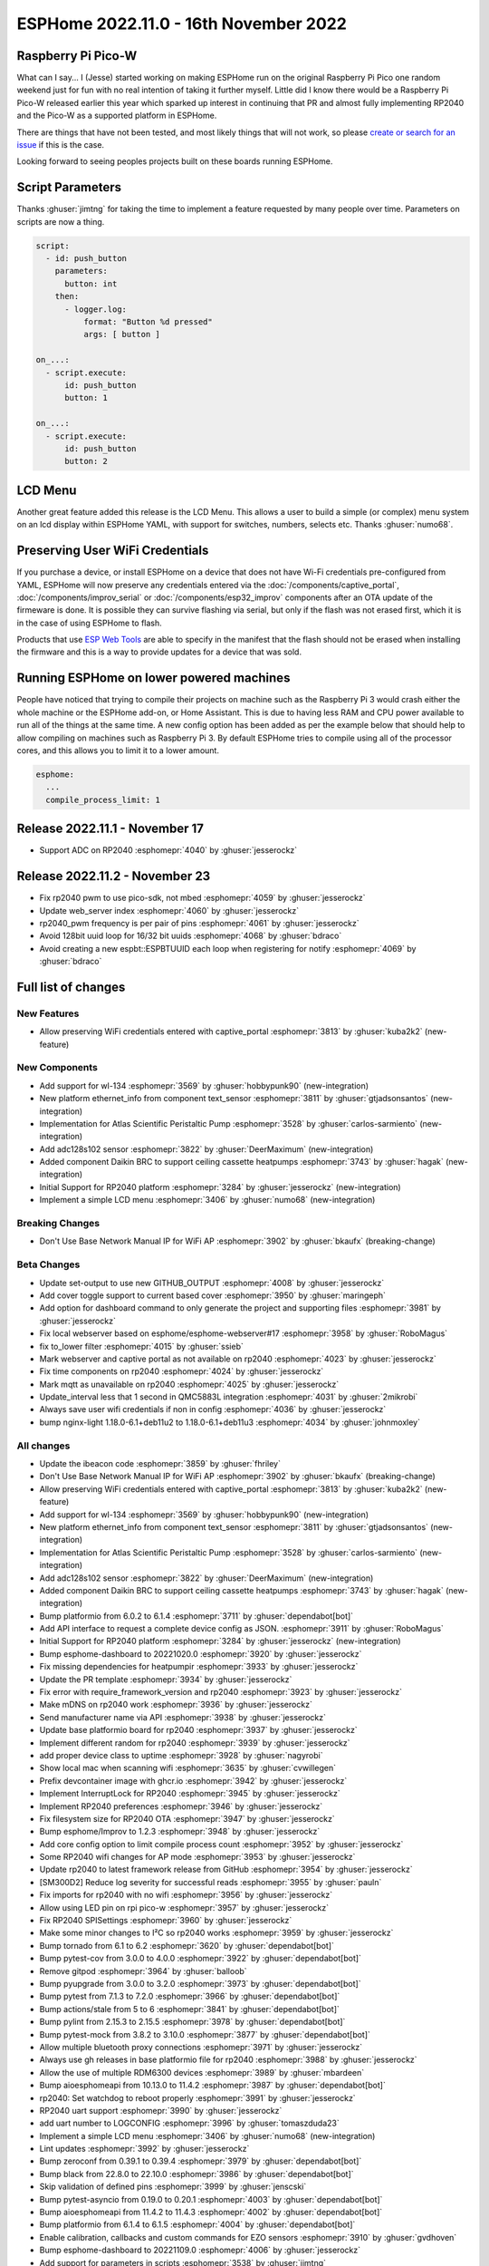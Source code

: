 ESPHome 2022.11.0 - 16th November 2022
======================================

.. seo::
    :description: Changelog for ESPHome 2022.11.0.
    :image: /_static/changelog-2022.11.0.png
    :author: Jesse Hills
    :author_twitter: @jesserockz

.. imgtable::
    :columns: 4

    RP2040, components/rp2040, rp2040.svg
    WL-134 Pet Tag Sensor , components/text_sensor/wl_134, fingerprint.svg
    Ethernet Info, components/text_sensor/ethernet_info, ethernet.svg
    Atlas Scientific Peristaltic Pump, components/ezo_pmp, ezo-pmp.jpg
    ADC128S102, components/sensor/adc128s102, adc128s102.png
    Daikin BRC, components/climate/climate_ir, air-conditioner-ir.svg
    Display Menu Core, components/display_menu/index, folder-open.svg
    LCD Menu, components/display_menu/lcd_menu, lcd_menu.png


Raspberry Pi Pico-W
-------------------

What can I say... I (Jesse) started working on making ESPHome run on the original Raspberry Pi
Pico one random weekend just for fun with no real intention of taking it further myself.
Little did I know there would be a Raspberry Pi Pico-W released earlier this year which sparked
up interest in continuing that PR and almost fully implementing RP2040 and the Pico-W as
a supported platform in ESPHome.

There are things that have not been tested, and most likely things that will not work, so
please `create or search for an issue <https://github.com/esphome/issues/issues>`__ if this is the case.

Looking forward to seeing peoples projects built on these boards running ESPHome.

Script Parameters
-----------------

Thanks :ghuser:`jimtng` for taking the time to implement a feature requested by many people over time.
Parameters on scripts are now a thing.

.. code-block:: yaml

    script:
      - id: push_button
        parameters:
          button: int
        then:
          - logger.log:
              format: "Button %d pressed"
              args: [ button ]

    on_...:
      - script.execute:
          id: push_button
          button: 1

    on_...:
      - script.execute:
          id: push_button
          button: 2

LCD Menu
--------

Another great feature added this release is the LCD Menu. This allows a user to build a simple (or complex)
menu system on an lcd display within ESPHome YAML, with support for switches, numbers, selects etc.
Thanks :ghuser:`numo68`.

Preserving User WiFi Credentials
--------------------------------

If you purchase a device, or install ESPHome on a device that does not have Wi-Fi credentials pre-configured from YAML,
ESPHome will now preserve any credentials entered via the :doc:`/components/captive_portal`, :doc:`/components/improv_serial`
or :doc:`/components/esp32_improv` components after an OTA update of the firmeware is done. It is possible they can survive
flashing via serial, but only if the flash was not erased first, which it is in the case of using ESPHome to flash.

Products that use `ESP Web Tools <https://esphome.github.io/esp-web-tools>`__ are able to specify in the manifest that the flash
should not be erased when installing the firmware and this is a way to provide updates for a device that was sold.

Running ESPHome on lower powered machines
-----------------------------------------

People have noticed that trying to compile their projects on machine such as the Raspberry Pi 3 would crash either the whole machine
or the ESPHome add-on, or Home Assistant. This is due to having less RAM and CPU power available to run all of the things at the same time.
A new config option has been added as per the example below that should help to allow compiling on machines such as Raspberry Pi 3.
By default ESPHome tries to compile using all of the processor cores, and this allows you to limit it to a lower amount.

.. code-block:: yaml

    esphome:
      ...
      compile_process_limit: 1

Release 2022.11.1 - November 17
-------------------------------

- Support ADC on RP2040 :esphomepr:`4040` by :ghuser:`jesserockz`

Release 2022.11.2 - November 23
-------------------------------

- Fix rp2040 pwm to use pico-sdk, not mbed :esphomepr:`4059` by :ghuser:`jesserockz`
- Update web_server index :esphomepr:`4060` by :ghuser:`jesserockz`
- rp2040_pwm frequency is per pair of pins :esphomepr:`4061` by :ghuser:`jesserockz`
- Avoid 128bit uuid loop for 16/32 bit uuids :esphomepr:`4068` by :ghuser:`bdraco`
- Avoid creating a new espbt::ESPBTUUID each loop when registering for notify :esphomepr:`4069` by :ghuser:`bdraco`

Full list of changes
--------------------

New Features
^^^^^^^^^^^^

- Allow preserving WiFi credentials entered with captive_portal :esphomepr:`3813` by :ghuser:`kuba2k2` (new-feature)

New Components
^^^^^^^^^^^^^^

- Add support for wl-134 :esphomepr:`3569` by :ghuser:`hobbypunk90` (new-integration)
- New platform ethernet_info from component text_sensor :esphomepr:`3811` by :ghuser:`gtjadsonsantos` (new-integration)
- Implementation for Atlas Scientific Peristaltic Pump :esphomepr:`3528` by :ghuser:`carlos-sarmiento` (new-integration)
- Add adc128s102 sensor :esphomepr:`3822` by :ghuser:`DeerMaximum` (new-integration)
- Added component Daikin BRC to support ceiling cassette heatpumps :esphomepr:`3743` by :ghuser:`hagak` (new-integration)
- Initial Support for RP2040 platform :esphomepr:`3284` by :ghuser:`jesserockz` (new-integration)
- Implement a simple LCD menu :esphomepr:`3406` by :ghuser:`numo68` (new-integration)

Breaking Changes
^^^^^^^^^^^^^^^^

- Don't Use Base Network Manual IP for WiFi AP :esphomepr:`3902` by :ghuser:`bkaufx` (breaking-change)

Beta Changes
^^^^^^^^^^^^

- Update set-output to use new GITHUB_OUTPUT :esphomepr:`4008` by :ghuser:`jesserockz`
- Add cover toggle support to current based cover :esphomepr:`3950` by :ghuser:`maringeph`
- Add option for dashboard command to only generate the project and supporting files :esphomepr:`3981` by :ghuser:`jesserockz`
- Fix local webserver based on esphome/esphome-webserver#17 :esphomepr:`3958` by :ghuser:`RoboMagus`
- fix to_lower filter :esphomepr:`4015` by :ghuser:`ssieb`
- Mark webserver and captive portal as not available on rp2040 :esphomepr:`4023` by :ghuser:`jesserockz`
- Fix time components on rp2040 :esphomepr:`4024` by :ghuser:`jesserockz`
- Mark mqtt as unavailable on rp2040 :esphomepr:`4025` by :ghuser:`jesserockz`
- Update_interval less that 1 second in QMC5883L integration :esphomepr:`4031` by :ghuser:`2mikrobi`
- Always save user wifi credentials if non in config :esphomepr:`4036` by :ghuser:`jesserockz`
- bump nginx-light 1.18.0-6.1+deb11u2 to 1.18.0-6.1+deb11u3 :esphomepr:`4034` by :ghuser:`johnmoxley`

All changes
^^^^^^^^^^^

- Update the ibeacon code :esphomepr:`3859` by :ghuser:`fhriley`
- Don't Use Base Network Manual IP for WiFi AP :esphomepr:`3902` by :ghuser:`bkaufx` (breaking-change)
- Allow preserving WiFi credentials entered with captive_portal :esphomepr:`3813` by :ghuser:`kuba2k2` (new-feature)
- Add support for wl-134 :esphomepr:`3569` by :ghuser:`hobbypunk90` (new-integration)
- New platform ethernet_info from component text_sensor :esphomepr:`3811` by :ghuser:`gtjadsonsantos` (new-integration)
- Implementation for Atlas Scientific Peristaltic Pump :esphomepr:`3528` by :ghuser:`carlos-sarmiento` (new-integration)
- Add adc128s102 sensor :esphomepr:`3822` by :ghuser:`DeerMaximum` (new-integration)
- Added component Daikin BRC to support ceiling cassette heatpumps :esphomepr:`3743` by :ghuser:`hagak` (new-integration)
- Bump platformio from 6.0.2 to 6.1.4 :esphomepr:`3711` by :ghuser:`dependabot[bot]`
- Add API interface to request a complete device config as JSON. :esphomepr:`3911` by :ghuser:`RoboMagus`
- Initial Support for RP2040 platform :esphomepr:`3284` by :ghuser:`jesserockz` (new-integration)
- Bump esphome-dashboard to 20221020.0 :esphomepr:`3920` by :ghuser:`jesserockz`
- Fix missing dependencies for heatpumpir :esphomepr:`3933` by :ghuser:`jesserockz`
- Update the PR template :esphomepr:`3934` by :ghuser:`jesserockz`
- Fix error with require_framework_version and rp2040 :esphomepr:`3923` by :ghuser:`jesserockz`
- Make mDNS on rp2040 work :esphomepr:`3936` by :ghuser:`jesserockz`
- Send manufacturer name via API :esphomepr:`3938` by :ghuser:`jesserockz`
- Update base platformio board for rp2040 :esphomepr:`3937` by :ghuser:`jesserockz`
- Implement different random for rp2040 :esphomepr:`3939` by :ghuser:`jesserockz`
- add proper device class to uptime :esphomepr:`3928` by :ghuser:`nagyrobi`
- Show local mac when scanning wifi :esphomepr:`3635` by :ghuser:`cvwillegen`
- Prefix devcontainer image with ghcr.io :esphomepr:`3942` by :ghuser:`jesserockz`
- Implement InterruptLock for RP2040 :esphomepr:`3945` by :ghuser:`jesserockz`
- Implement RP2040 preferences :esphomepr:`3946` by :ghuser:`jesserockz`
- Fix filesystem size for RP2040 OTA :esphomepr:`3947` by :ghuser:`jesserockz`
- Bump esphome/Improv to 1.2.3 :esphomepr:`3948` by :ghuser:`jesserockz`
- Add core config option to limit compile process count :esphomepr:`3952` by :ghuser:`jesserockz`
- Some RP2040 wifi changes for AP mode :esphomepr:`3953` by :ghuser:`jesserockz`
- Update rp2040 to latest framework release from GitHub :esphomepr:`3954` by :ghuser:`jesserockz`
- [SM300D2] Reduce log severity for successful reads :esphomepr:`3955` by :ghuser:`pauln`
- Fix imports for rp2040 with no wifi :esphomepr:`3956` by :ghuser:`jesserockz`
- Allow using LED pin on rpi pico-w :esphomepr:`3957` by :ghuser:`jesserockz`
- Fix RP2040 SPISettings :esphomepr:`3960` by :ghuser:`jesserockz`
- Make some minor changes to I²C so rp2040 works :esphomepr:`3959` by :ghuser:`jesserockz`
- Bump tornado from 6.1 to 6.2 :esphomepr:`3620` by :ghuser:`dependabot[bot]`
- Bump pytest-cov from 3.0.0 to 4.0.0 :esphomepr:`3922` by :ghuser:`dependabot[bot]`
- Remove gitpod :esphomepr:`3964` by :ghuser:`balloob`
- Bump pyupgrade from 3.0.0 to 3.2.0 :esphomepr:`3973` by :ghuser:`dependabot[bot]`
- Bump pytest from 7.1.3 to 7.2.0 :esphomepr:`3966` by :ghuser:`dependabot[bot]`
- Bump actions/stale from 5 to 6 :esphomepr:`3841` by :ghuser:`dependabot[bot]`
- Bump pylint from 2.15.3 to 2.15.5 :esphomepr:`3978` by :ghuser:`dependabot[bot]`
- Bump pytest-mock from 3.8.2 to 3.10.0 :esphomepr:`3877` by :ghuser:`dependabot[bot]`
- Allow multiple bluetooth proxy connections :esphomepr:`3971` by :ghuser:`jesserockz`
- Always use gh releases in base platformio file for rp2040 :esphomepr:`3988` by :ghuser:`jesserockz`
- Allow the use of multiple RDM6300 devices :esphomepr:`3989` by :ghuser:`mbardeen`
- Bump aioesphomeapi from 10.13.0 to 11.4.2 :esphomepr:`3987` by :ghuser:`dependabot[bot]`
- rp2040: Set watchdog to reboot properly :esphomepr:`3991` by :ghuser:`jesserockz`
- RP2040 uart support :esphomepr:`3990` by :ghuser:`jesserockz`
- add uart number to LOGCONFIG :esphomepr:`3996` by :ghuser:`tomaszduda23`
- Implement a simple LCD menu :esphomepr:`3406` by :ghuser:`numo68` (new-integration)
- Lint updates :esphomepr:`3992` by :ghuser:`jesserockz`
- Bump zeroconf from 0.39.1 to 0.39.4 :esphomepr:`3979` by :ghuser:`dependabot[bot]`
- Bump black from 22.8.0 to 22.10.0 :esphomepr:`3986` by :ghuser:`dependabot[bot]`
- Skip validation of defined pins :esphomepr:`3999` by :ghuser:`jenscski`
- Bump pytest-asyncio from 0.19.0 to 0.20.1 :esphomepr:`4003` by :ghuser:`dependabot[bot]`
- Bump aioesphomeapi from 11.4.2 to 11.4.3 :esphomepr:`4002` by :ghuser:`dependabot[bot]`
- Bump platformio from 6.1.4 to 6.1.5 :esphomepr:`4004` by :ghuser:`dependabot[bot]`
- Enable calibration, callbacks and custom commands for EZO sensors :esphomepr:`3910` by :ghuser:`gvdhoven`
- Bump esphome-dashboard to 20221109.0 :esphomepr:`4006` by :ghuser:`jesserockz`
- Add support for parameters in scripts :esphomepr:`3538` by :ghuser:`jimtng`
- Update set-output to use new GITHUB_OUTPUT :esphomepr:`4008` by :ghuser:`jesserockz`
- Add cover toggle support to current based cover :esphomepr:`3950` by :ghuser:`maringeph`
- Add option for dashboard command to only generate the project and supporting files :esphomepr:`3981` by :ghuser:`jesserockz`
- Fix local webserver based on esphome/esphome-webserver#17 :esphomepr:`3958` by :ghuser:`RoboMagus`
- fix to_lower filter :esphomepr:`4015` by :ghuser:`ssieb`
- Mark webserver and captive portal as not available on rp2040 :esphomepr:`4023` by :ghuser:`jesserockz`
- Fix time components on rp2040 :esphomepr:`4024` by :ghuser:`jesserockz`
- Mark mqtt as unavailable on rp2040 :esphomepr:`4025` by :ghuser:`jesserockz`
- Update_interval less that 1 second in QMC5883L integration :esphomepr:`4031` by :ghuser:`2mikrobi`
- Always save user wifi credentials if non in config :esphomepr:`4036` by :ghuser:`jesserockz`
- bump nginx-light 1.18.0-6.1+deb11u2 to 1.18.0-6.1+deb11u3 :esphomepr:`4034` by :ghuser:`johnmoxley`

Past Changelogs
---------------

- :doc:`2022.10.0`
- :doc:`2022.9.0`
- :doc:`2022.8.0`
- :doc:`2022.6.0`
- :doc:`2022.5.0`
- :doc:`2022.4.0`
- :doc:`2022.3.0`
- :doc:`2022.2.0`
- :doc:`2022.1.0`
- :doc:`2021.12.0`
- :doc:`2021.11.0`
- :doc:`2021.10.0`
- :doc:`2021.9.0`
- :doc:`2021.8.0`
- :doc:`v1.20.0`
- :doc:`v1.19.0`
- :doc:`v1.18.0`
- :doc:`v1.17.0`
- :doc:`v1.16.0`
- :doc:`v1.15.0`
- :doc:`v1.14.0`
- :doc:`v1.13.0`
- :doc:`v1.12.0`
- :doc:`v1.11.0`
- :doc:`v1.10.0`
- :doc:`v1.9.0`
- :doc:`v1.8.0`
- :doc:`v1.7.0`
